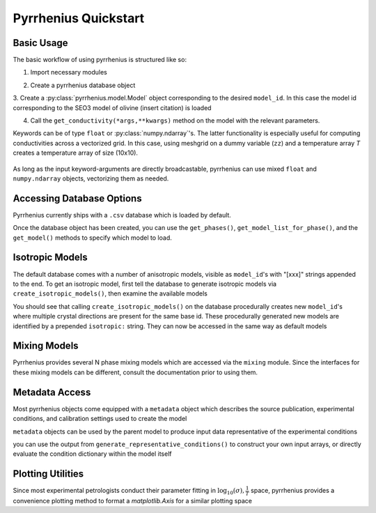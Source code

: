 =====================
Pyrrhenius Quickstart
=====================

Basic Usage
-----------

The basic workflow of using pyrrhenius is structured like so:

1. Import necessary modules

.. jupyter-execute::
    :hide-code:

    import numpy as np
    np.set_printoptions(edgeitems=3, infstr='inf', linewidth=75, nanstr='nan', 
                       precision=8, suppress=False, threshold=3, formatter=None)

.. jupyter-execute::

   import pyrrhenius.database as phsd

2. Create a pyrrhenius database object

.. jupyter-execute::

   ecdatabase = phsd.Database()

3. Create a :py:class:`pyrrhenius.model.Model` object corresponding to the desired ``model_id``. In this case the
model id corresponding to the SEO3 model of olivine (insert citation) is loaded

.. jupyter-execute::

   model = ecdatabase.get_model('SEO3_ol')

4. Call the ``get_conductivity(*args,**kwargs)`` method on the model with the relevant parameters. 

.. jupyter-execute::

   conductivity = model.get_conductivity(T=1000, P=1.0, logfo2=10**-11)
   print('*'*20)
   print('Calculated conductivity (S/m) at T=1000 K, P=1 GPa,and fO2=10^-11 bars:')
   print(conductivity)

Keywords can be of type ``float`` or :py:class:`numpy.ndarray`'s. The latter functionality is especially useful for computing conductivities across a vectorized grid.
In this case, using meshgrid on a dummy variable (``zz``) and a temperature array `T` creates a temperature array of size  (10x10). 

 .. jupyter-execute::

   import numpy as np

   T = np.linspace(500,1500,num=11)
   z = np.arange(0,11,1) # dummy variable for demonstration purposes only 
   tt, xx = np.meshgrid(T,z)
   print(tt.shape)
   tt

As long as the input keyword-arguments are directly broadcastable, pyrrhenius can use mixed ``float`` and ``numpy.ndarray`` objects, vectorizing them as needed.

.. jupyter-execute::

   model.get_conductivity(T=tt, P=1.0, logfo2=10**-11)


Accessing Database Options
--------------------------

Pyrrhenius currently ships with a ``.csv`` database which is loaded by default.

.. jupyter-execute::

   import pyrrhenius.database as phsd

   ecdatabase = phsd.Database()

Once the database object has been created, you can use the ``get_phases()``, ``get_model_list_for_phase()``, and the ``get_model()`` methods
to specify which model to load. 

.. jupyter-execute::

   ecdatabase.get_phases()


.. jupyter-execute::

   ecdatabase.get_model_list_for_phase('granite')


.. jupyter-execute::

   ecmodel = ecdatabase.get_model('han_23_HD_granite')
   ecmodel


Isotropic Models
----------------
The default database comes with a number of anisotropic models, visible as ``model_id``'s with "[xxx]" strings appended to the end. To get an isotropic model, first tell 
the database to generate isotropic models via ``create_isotropic_models()``, then examine the available models

.. jupyter-execute::

   before_isotropic_calculation = ecdatabase.get_model_list_for_phase('plagioclase')
   ecdatabase.create_isotropic_models()
   after_isotropic_calculation = ecdatabase.get_model_list_for_phase('plagioclase')
   print('*'*20)
   print('Before Isotropic Calculation')
   print('*'*20)
   print(*before_isotropic_calculation,sep='\n')
   print('*'*20)
   print('After Isotropic Calculation')
   print('*'*20)
   print(*after_isotropic_calculation,sep='\n')

You should see that calling ``create_isotropic_models()`` on the database procedurally creates new ``model_id``'s where multiple crystal directions are present for the same base id. These procedurally generated new models are identified by a prepended ``isotropic:`` string. They can now be accessed in the same way as default models

.. jupyter-execute::

    ecmodel = ecdatabase.get_model('isotropic_model:yang_12b_plag[100]+yang_12b_plag[010]+yang_12b_plag[001]')
    conductivity = ecmodel.get_conductivity(T=1000, P=1.0)
    conductivity

Mixing Models
-------------

Pyrrhenius provides several N phase mixing models which are accessed via the ``mixing`` module. Since the interfaces for these mixing models 
can be different, consult the documentation prior to using them.

.. jupyter-execute::

    import pyrrhenius.mixing as pyhmix

    brine_id = 'Li_18_1%plg_brine'
    plag_id = 'isotropic_model:yang_12b_plag[100]+yang_12b_plag[010]+yang_12b_plag[001]'

    brine_model = ecdatabase.get_model(brine_id)
    plag_model  = ecdatabase.get_model(plag_id)

    # The HashinStrikman mixing model needs to be initialized with a matrix and inclusion ecmodel
    hashinshtrikman_matrix = pyhmix.HashinShtrikmanUpper(plag_model,brine_model)
    # The Geometric Average model requires intitialization with a phase and phase fraction list. 
    geometric_mixed_matrix = pyhmix.GeomAverage(phases=[brine_model,plag_model],
                                                phase_fractions=[0.05,0.95])

    # Only the HS model in this example requires a provided phase fraction (0.05), positional argument. 
    hs_conductivity = hashinshtrikman_matrix.get_conductivity(0.05,T=1000)
    gm_conductivity = geometric_mixed_matrix.get_conductivity(T=1000)

    # Also calculate endmember phase conductivities for comparison 
    plagioclase_conductivity = plag_model.get_conductivity(T=1000)
    brine_conductivity        = brine_model.get_conductivity(T=1000)

    print(f'HS: {hs_conductivity} GM:{gm_conductivity}')
    print(f'Plag: {plagioclase_conductivity} Brine:{brine_conductivity}')

Metadata Access
---------------
Most pyrrhenius objects come equipped with a ``metadata`` object which describes the source publication, experimental conditions, and calibration settings used to create the model

.. jupyter-execute::

    plag_model.metadata

``metadata`` objects can be used by the parent model to produce input data representative of the experimental conditions

.. jupyter-execute::

    plag_model.generate_representative_conditions()

you can use the output from ``generate_representative_conditions()`` to construct your own input arrays, or directly evaluate the condition dictionary within the model itself

.. jupyter-execute::

    condition_dict = plag_model.generate_representative_conditions()
    plag_model.get_conductivity(**condition_dict)

Plotting Utilities
------------------

Since most experimental petrologists conduct their parameter fitting in :math:`\log_{10}(\sigma), \frac{1}{T}` space, pyrrhenius provides a convenience plotting method to format a `matplotlib.Axis` for a similar plotting space 

.. jupyter-execute::

    import matplotlib.pyplot as plt
    import numpy as np
    import pyrrhenius.mixing as pyhmix
    import pyrrhenius.database as phsd
    import pyrrhenius.utils as pyhutils

    ecdatabase = phsd.Database()
    
    # endmember models
    brine_id = 'Li_18_1%plg_brine'
    plag_id = 'Li_18_wet_plag'

    brine_model = ecdatabase.get_model(brine_id)
    plag_model  = ecdatabase.get_model(plag_id)

    # The HashinStrikman mixing model needs to be initialized with a matrix and inclusion ecmodel
    hashinshtrikman_matrix = pyhmix.HashinShtrikmanUpper(plag_model,brine_model)

    # provide a range of temperature conditions at which to evaluate the models 
    T = np.linspace(400,1200,num=120)

    # Only the HS model in this example requires a provided phase fraction (0.05), positional argument. 
    hs_5pct = hashinshtrikman_matrix.get_conductivity(0.05,T=T)
    hs_1pct = hashinshtrikman_matrix.get_conductivity(0.01,T=T)

    # Also calculate endmember phase conductivities for comparison 
    plagioclase_conductivity = plag_model.get_conductivity(T=T)
    brine_conductivity        = brine_model.get_conductivity(T=T)

    # set up matplotlib plotting 

    fig, ax = plt.subplots()
    linear_major_ticks = np.asarray([2000,1400,1100,900,800,700,600,500,400])
    pyhutils.format_ax_arrhenian_space(ax,linear_major_ticks=linear_major_ticks)

    ax.plot(1e4/T,plagioclase_conductivity,color='purple',label='Li et al., (2018) Plagioclase')
    ax.plot(1e4/T,brine_conductivity,color='orange',label='Li et al., (2018) 1% NaCl Plagioclase-Equilibrated Brine')
    ax.plot(1e4/T,hs_1pct,color='blue',label='Li et al., (2018) 1% NaCl, 1% Vol Plagioclase-Equilibrated Brine',linestyle=':')
    ax.plot(1e4/T,hs_5pct,color='blue',label='Li et al., (2018) 1% NaCl, 5% Vol Plagioclase-Equilibrated Brine',linestyle='--')
    ax.set_title('A Plagioclase, Brine, and two HS mixed Plag-Brine Models')
    ax.legend()
    fig.show()




